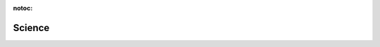 :notoc:

**********************************
Science
**********************************


.. raw:: html

    <br>
    <div class="row h-100">

      <div class="col-lg-4 col-md-4 col-sm-12 col-xs-12">
        <div class="card text-center intro-card">
            <img src="../_static/images/thesis.png">
            <div class="card-body flex-fill">
                <h5 class="card-title">PhD Thesis</h5>
            </div>
            <p class = "card-text"> PhD at the Netherlands Institute for Neuroscience with Christiaan Levelt and Pieter Roelfsema
            </p>
        </div>
      </div>

      <div class="col-lg-4 col-md-4 col-sm-12 col-xs-12">
        <a class="reference" href="https://www.sciencedirect.com/science/article/pii/S2211124721006926">
        <div class="card text-center intro-card">
            <img src="../_static/images/interneuron.png">
            <div class="card-body flex-fill">
                <h5 class="card-title">Leighton et al., 2021</h5>
            </div>
            <a class = "card-text">Somatostatin interneurons restrict cell recruitment to retinally driven spontaneous activity in the developing cortex
            </a>
        </div>
        </a>
      </div>

      <div class="col-lg-4 col-md-4 col-sm-12 col-xs-12">
        <a class="reference" href="https://www.sciencedirect.com/science/article/pii/S0165027022000759#fig0030">
        <div class="card text-center intro-card">
            <img src="../_static/images/opto.png">
            <div class="card-body flex-fill">
                <h5 class="card-title">Leighton et al., 2022</h5>
            </div>
            <a class = "card-text">Lightweight, wireless LED implant for chronic manipulation in vivo of spontaneous activity in neonatal mice
            </a>
        </div>
        </a>
      </div>
      </div>

      <div class="row h-100">

        <div class="col-lg-4 col-md-4 col-sm-12 col-xs-12">
        <a class="reference" href="https://ahleighton.github.io/OE-ephys-course">
          <div class="card text-center intro-card">
              <img src="../_static/images/cajal.png">
              <div class="card-body flex-fill">
                  <h5 class="card-title">Open Ephys Electrophysiology Course</h5>
              </div>
              <p class = "card-text"> Open-source course on the fundamental electronics underlying Electrophysiology Acquisition
              </p>
          </div>
          </a>
        </div>

        <div class="col-lg-4 col-md-4 col-sm-12 col-xs-12">
          <a class="reference" href="https://www.frontiersin.org/articles/10.3389/fncir.2016.00071/full">
          <div class="card text-center intro-card">
              <img src="../_static/images/review.png">
              <div class="card-body flex-fill">
                  <h5 class="card-title">Leighton., 2016</h5>
              </div>
              <a class = "card-text">The Wiring of Developing Sensory Circuits—From Patterned Spontaneous Activity to Synaptic Plasticity Mechanisms
              </a>
          </div>
          </a>
        </div>

        </div>
